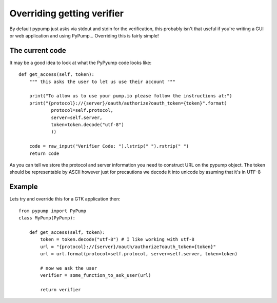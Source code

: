 ===========================
Overriding getting verifier
===========================

By default pypump just asks via stdout and stdin for the verification, this 
probably isn't that useful if you're writing a GUI or web application and using
PyPump... Overriding this is fairly simple!

The current code
----------------

It may be a good idea to look at what the PyPyump code looks like::

    def get_access(self, token):
        """ this asks the user to let us use their account """

        print("To allow us to use your pump.io please follow the instructions at:")
        print("{protocol}://{server}/oauth/authorize?oauth_token={token}".format(
                protocol=self.protocol,
                server=self.server,
                token=token.decode("utf-8")
                ))
        
        code = raw_input("Verifier Code: ").lstrip(" ").rstrip(" ")
        return code

As you can tell we store the protocol and server information you need to construct
URL on the pypump object. The token should be representable by ASCII however just
for precautions we decode it into unicode by asuming that it's in UTF-8

Example
-------

Lets try and override this for a GTK application then::

    from pypump import PyPump
    class MyPump(PyPump):
        
        def get_access(self, token):
            token = token.decode("utf-8") # I like working with utf-8
            url = "{protocol}://{server}/oauth/authorize?oauth_token={token}"
            url = url.format(protocol=self.protocol, server=self.server, token=token)
            
            # now we ask the user
            verifier = some_function_to_ask_user(url) 
            
            return verifier


